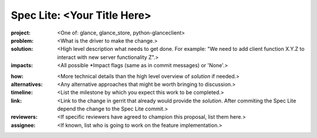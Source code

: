 ..
 This work is licensed under a Creative Commons Attribution 3.0 Unported
 License.

 http://creativecommons.org/licenses/by/3.0/legalcode

============================
Spec Lite: <Your Title Here>
============================

..
  Mandatory sections

:project: <One of: glance, glance_store, python-glanceclient>

:problem: <What is the driver to make the change.>

:solution: <High level description what needs to get done. For example: "We
           need to add client function X.Y.Z to interact with new server
           functionality Z".>

:impacts: <All possible \*Impact flags (same as in commit messages) or 'None'.>

..
  Optional sections -- delete any that don't apply to this spec lite

:how: <More technical details than the high level overview of `solution` if
      needed.>

:alternatives: <Any alternative approaches that might be worth bringing to
               discussion.>

:timeline: <List the milestone by which you expect this work to be completed.>

:link: <Link to the change in gerrit that already would provide the `solution`.
       After commiting the Spec Lite depend the change to the Spec Lite commit.>

:reviewers: <If specific reviewers have agreed to champion this proposal, list
            them here.>

:assignee: <If known, list who is going to work on the feature implementation.>

